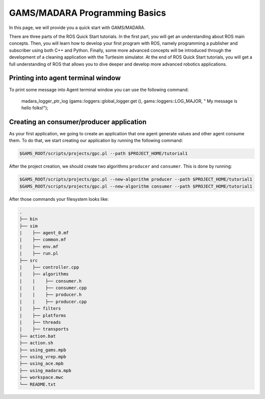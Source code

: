 
=========================
GAMS/MADARA Programming Basics
=========================
In this page, we will provide you a quick start with GAMS/MADARA. 


There are three parts of the ROS Quick Start tutorials. In the first part, you will get an understanding about ROS main concepts.
Then, you will learn how to develop your first program with ROS, namely programming a publisher and subscriber using both C++ and Python.
Finally, some more advanced concepts will be introduced through the development of a cleaning application with the Turtlesim simulator. 
At the end of ROS Quick Start tutorials, you will get a full understanding of ROS that allows you to dive deeper and develop more advanced robotics applications. 



Printing into agent terminal window
-----------------------------------
 
To print some message into Agent terminal window you can use the following command:
 
  madara_logger_ptr_log (gams::loggers::global_logger.get (), gams::loggers::LOG_MAJOR, " My message is hello folks!");
  
 


Creating an consumer/producer application
-----------------------------------------

As your first application, we going to create an application that one agent generate values and other agent consume them. To do that, we start creating our application by running the following command:

.. code-block:: bash

  $GAMS_ROOT/scripts/projects/gpc.pl --path $PROJECT_HOME/tutorial1
  
After the project creation, we should create two algorithms ``producer`` and ``consumer``. This is done by running:

.. code-block:: bash

  $GAMS_ROOT/scripts/projects/gpc.pl --new-algorithm producer --path $PROJECT_HOME/tutorial1
  $GAMS_ROOT/scripts/projects/gpc.pl --new-algorithm consumer --path $PROJECT_HOME/tutorial1
  
After those commands your filesystem looks like:

.. code-block:: bash

   .
   ├── bin                  
   ├── sim                  
   |    ├── agent_0.mf          
   |    ├── common.mf           
   |    ├── env.mf              
   |    ├── run.pl              
   ├── src                  
   |    ├── controller.cpp          
   |    ├── algorithms          
   |    |    ├── consumer.h          
   |    |    ├── consumer.cpp
   |    |    ├── producer.h
   |    |    ├── producer.cpp
   |    ├── filters             
   |    ├── platforms           
   |    ├── threads             
   |    ├── transports          
   ├── action.bat           
   ├── action.sh            
   ├── using_gams.mpb            
   ├── using_vrep.mpb
   ├── using_ace.mpb
   ├── using_madara.mpb
   ├── workspace.mwc
   └── README.txt           
   
